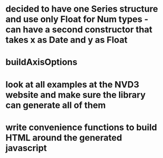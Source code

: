* decided to have one Series structure and use only Float for Num types - can have a second constructor that takes x as Date and y as Float
* buildAxisOptions
* look at all examples at the NVD3 website and make sure the library can generate all of them
* write convenience functions to build HTML around the generated javascript
